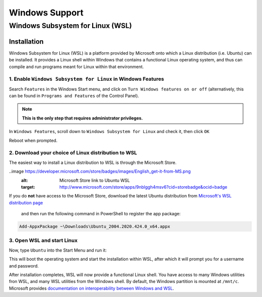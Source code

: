 Windows Support
###############

.. _wsl:

Windows Subsystem for Linux (WSL)
=================================

Installation
------------

Windows Subsystem for Linux (WSL) is a platform provided by Microsoft onto which a Linux distribution (i.e. Ubuntu) can be installed. 
It provides a Linux shell within Windows that contains a functional Linux operating system, and thus can compile and run programs meant for Linux within that environment.

1. Enable ``Windows Subsystem for Linux`` in Windows Features
^^^^^^^^^^^^^^^^^^^^^^^^^^^^^^^^^^^^^^^^^^^^^^^^^^^^^^^^^^^^^

Search ``Features`` in the Windows Start menu, and click on ``Turn Windows features on or off`` 
(alternatively, this can be found in ``Programs and Features`` of the Control Panel).

.. note::
	**This is the only step that requires administrator privileges.**

.. image:: ./images/start_menu_features.png
    :alt: the Windows Start menu with ``Features`` in the search box; the top result is ``Turn Windows features on or off``

In ``Windows Features``, scroll down to ``Windows Subsystem for Linux`` and check it, then click ``OK``

.. image:: ./images/windows_features.png
	:alt: the ``Windows Features`` window, showing the ``Windows Subsystem for Linux`` box checked

Reboot when prompted.

2. Download your choice of Linux distribution to WSL
^^^^^^^^^^^^^^^^^^^^^^^^^^^^^^^^^^^^^^^^^^^^^^^^^^^^

The easiest way to install a Linux distribution to WSL is through the Microsoft Store.

..image https://developer.microsoft.com/store/badges/images/English_get-it-from-MS.png
	:alt: Microsoft Store link to Ubuntu WSL
	:target: http://www.microsoft.com/store/apps/9nblggh4msv6?cid=storebadge&ocid=badge

If you do **not** have access to the Microsoft Store, download the latest Ubuntu distribution from 
`Microsoft's WSL distribution page <https://docs.microsoft.com/en-us/windows/wsl/install-manual>`_
 and then run the following command in PowerShell to register the app package:

.. code-block:: powershell

	Add-AppxPackage ~\Downloads\Ubuntu_2004.2020.424.0_x64.appx

3. Open WSL and start Linux
^^^^^^^^^^^^^^^^^^^^^^^^^^^

Now, type ``Ubuntu`` into the Start Menu and run it:

.. image:: ./images/start_menu_ubuntu.png
	:alt: the Windows Start menu with ``Ubuntu`` in the search box; the top result is ``Ubuntu 20.04 LTS``

This will boot the operating system and start the installation within WSL, after which it will prompt you for a username and password.

.. image:: ./images/wsl_terminal.png
	:alt: terminal window showing a Bash shell

After installation completes, WSL will now provide a functional Linux shell.
You have access to many Windows utilities fron WSL, and many WSL utilities from the Windows shell.
By default, the Windows partition is mounted at ``/mnt/c``.
Microsoft provides `documentation on interoperability between Windows and WSL <https://docs.microsoft.com/en-us/windows/wsl/interop>`_.
